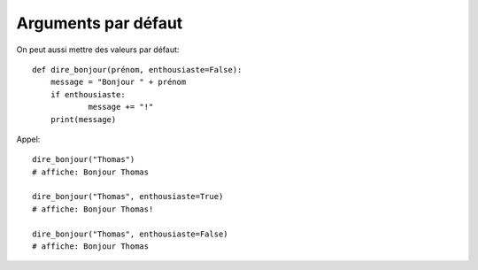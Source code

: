 Arguments par défaut
====================

On peut aussi mettre des valeurs par défaut::

    def dire_bonjour(prénom, enthousiaste=False):
    	message = "Bonjour " + prénom
    	if enthousiaste:
    		message += "!"
    	print(message)

Appel::

    dire_bonjour("Thomas")
    # affiche: Bonjour Thomas

    dire_bonjour("Thomas", enthousiaste=True)
    # affiche: Bonjour Thomas!

    dire_bonjour("Thomas", enthousiaste=False)
    # affiche: Bonjour Thomas

